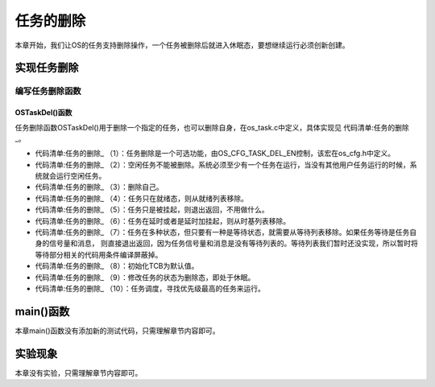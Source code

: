.. vim: syntax=rst

任务的删除
============

本章开始，我们让OS的任务支持删除操作，一个任务被删除后就进入休眠态，要想继续运行必须创新创建。

实现任务删除
~~~~~~~~~~~~~~~~~~

编写任务删除函数
^^^^^^^^^^^^^^^^^^^^^^^^

OSTaskDel()函数
'''''''''''''''''''''''''

任务删除函数OSTaskDel()用于删除一个指定的任务，也可以删除自身，在os_task.c中定义，具体实现见 代码清单:任务的删除_。

.. code-block:: c
    :caption: 代码清单:任务的删除OSTaskDel()函数
    :name: 代码清单:任务的删除
    :linenos:

    #if OS_CFG_TASK_DEL_EN > 0u(1)
    void  OSTaskDel (OS_TCB  *p_tcb,
                    OS_ERR  *p_err)
    {
        CPU_SR_ALLOC();

    /* 不允许删除空闲任务 */(2)
    if (p_tcb == &OSIdleTaskTCB) {
            *p_err = OS_ERR_TASK_DEL_IDLE;
    return;
        }

    /* 删除自己 */
    if (p_tcb == (OS_TCB *)0) {(3)
            CPU_CRITICAL_ENTER();
            p_tcb  = OSTCBCurPtr;
            CPU_CRITICAL_EXIT();
        }

        OS_CRITICAL_ENTER();

    /* 根据任务的状态来决定删除的动作 */
    switch (p_tcb->TaskState) {
    case OS_TASK_STATE_RDY:(4)
            OS_RdyListRemove(p_tcb);
    break;

    case OS_TASK_STATE_SUSPENDED:(5)
    break;

    /* 任务只是在延时，并没有在任何等待列表*/
    case OS_TASK_STATE_DLY:(6)
    case OS_TASK_STATE_DLY_SUSPENDED:
            OS_TickListRemove(p_tcb);
    break;

    case OS_TASK_STATE_PEND:(7)
    case OS_TASK_STATE_PEND_SUSPENDED:
    case OS_TASK_STATE_PEND_TIMEOUT:
    case OS_TASK_STATE_PEND_TIMEOUT_SUSPENDED:
            OS_TickListRemove(p_tcb);

    #if 0/* 目前我们还没有实现等待列表，暂时先把这部分代码注释 */
    /* 看看在等待什么 */
    switch (p_tcb->PendOn) {
    case OS_TASK_PEND_ON_NOTHING:
    /* 任务信号量和队列没有等待队列，直接退出 */
    case OS_TASK_PEND_ON_TASK_Q:
    case OS_TASK_PEND_ON_TASK_SEM:
    break;

    /* 从等待列表移除 */
    case OS_TASK_PEND_ON_FLAG:
    case OS_TASK_PEND_ON_MULTI:
    case OS_TASK_PEND_ON_MUTEX:
    case OS_TASK_PEND_ON_Q:
    case OS_TASK_PEND_ON_SEM:
                OS_PendListRemove(p_tcb);
    break;

    default:
    break;
            }
    break;
    #endif
    default:
            OS_CRITICAL_EXIT();
            *p_err = OS_ERR_STATE_INVALID;
    return;
        }

    /* 初始化TCB为默认值 */
        OS_TaskInitTCB(p_tcb);(8)
    /* 修改任务的状态为删除态，即处于休眠 */
        p_tcb->TaskState = (OS_STATE)OS_TASK_STATE_DEL;(9)

        OS_CRITICAL_EXIT_NO_SCHED();
    /* 任务切换，寻找最高优先级的任务 */
        OSSched();(10)

        *p_err = OS_ERR_NONE;
    }
    #endif/* OS_CFG_TASK_DEL_EN > 0u */


-   代码清单:任务的删除_ （1）：任务删除是一个可选功能，由OS_CFG_TASK_DEL_EN控制，该宏在os_cfg.h中定义。

-   代码清单:任务的删除_ （2）：空闲任务不能被删除。系统必须至少有一个任务在运行，当没有其他用户任务运行的时候，系统就会运行空闲任务。

-   代码清单:任务的删除_ （3）：删除自己。

-   代码清单:任务的删除_ （4）：任务只在就绪态，则从就绪列表移除。

-   代码清单:任务的删除_ （5）：任务只是被挂起，则退出返回，不用做什么。

-   代码清单:任务的删除_ （6）：任务在延时或者是延时加挂起，则从时基列表移除。

-   代码清单:任务的删除_ （7）：任务在多种状态，但只要有一种是等待状态，就需要从等待列表移除。如果任务等待是任务自身的信号量和消息，
    则直接退出返回，因为任务信号量和消息是没有等待列表的。等待列表我们暂时还没实现，所以暂时将等待部分相关的代码用条件编译屏蔽掉。

-   代码清单:任务的删除_ （8）：初始化TCB为默认值。

-   代码清单:任务的删除_ （9）：修改任务的状态为删除态，即处于休眠。

-   代码清单:任务的删除_ （10）：任务调度，寻找优先级最高的任务来运行。

main()函数
~~~~~~~~~~~~~~~~~~~~~~~~

本章main()函数没有添加新的测试代码，只需理解章节内容即可。

实验现象
~~~~~~~~~~~~

本章没有实验，只需理解章节内容即可。
